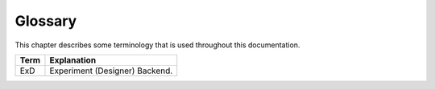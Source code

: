 ********
Glossary
********

This chapter describes some terminology that is used throughout this documentation.

====================== ===================================================
Term                   Explanation
====================== ===================================================
ExD                    Experiment (Designer) Backend.
====================== ===================================================

